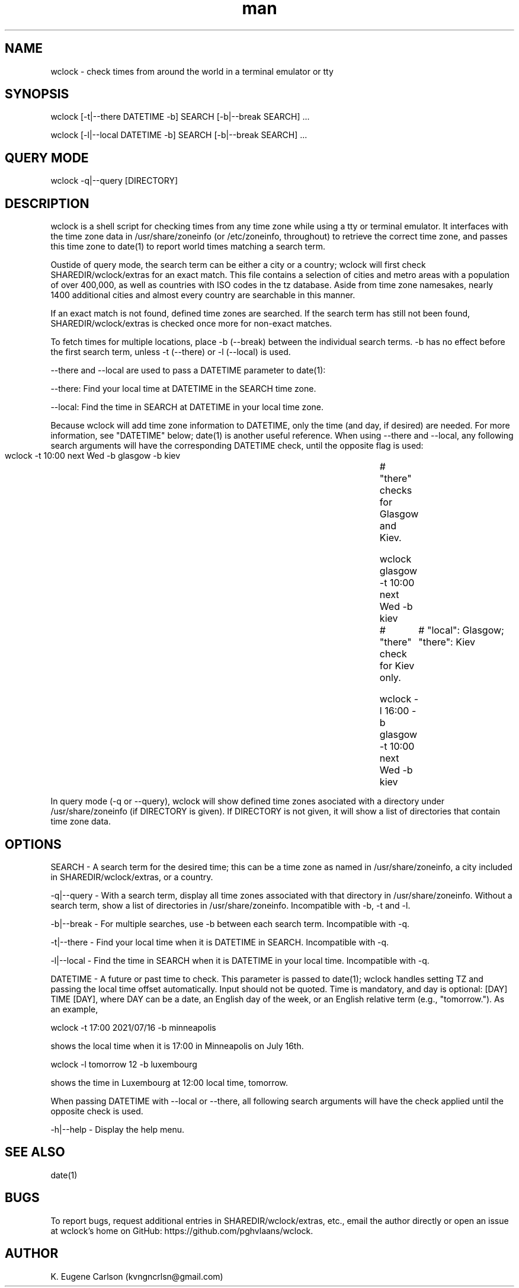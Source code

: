 .\" Manpage for wclock
.\" Contact (kvngncrlsn@gmail.com) to correct errors or typos.
.TH man 1 "09 July 2021" "0.1.0" "wclock man page"
.SH NAME
wclock \- check times from around the world in a terminal emulator or tty 
.SH SYNOPSIS
wclock [-t|--there DATETIME -b] SEARCH [-b|--break SEARCH] ...

wclock [-l|--local DATETIME -b] SEARCH [-b|--break SEARCH] ...
.SH QUERY MODE
wclock -q|--query [DIRECTORY]
.SH DESCRIPTION
wclock is a shell script for checking times from any time zone while using a tty or terminal emulator. It interfaces with the time zone data in /usr/share/zoneinfo (or /etc/zoneinfo, throughout) to retrieve the correct time zone, and passes this time zone to date(1) to report world times matching a search term. 

Oustide of query mode, the search term can be either a city or a country; wclock will first check SHAREDIR/wclock/extras for an exact match. This file contains a selection of cities and metro areas with a population of over 400,000, as well as countries with ISO codes in the tz database. Aside from time zone namesakes, nearly 1400 additional cities and almost every country are searchable in this manner.

If an exact match is not found, defined time zones are searched. If the search term has still not been found, SHAREDIR/wclock/extras is checked once more for non-exact matches.

To fetch times for multiple locations, place -b (--break) between the individual search terms. -b has no effect before the first search term, unless -t (--there) or -l (--local) is used.

--there and --local are used to pass a DATETIME parameter to date(1):

\t --there: Find your local time at DATETIME in the SEARCH time zone.

\t --local: Find the time in SEARCH at DATETIME in your local time zone.

Because wclock will add time zone information to DATETIME, only the time (and day, if desired) are needed. For more information, see "DATETIME" below; date(1) is another useful reference. When using --there and --local, any following search arguments will have the corresponding DATETIME check, until the opposite flag is used:

\t wclock -t 10:00 next Wed -b glasgow -b kiev		# "there" checks for Glasgow and Kiev.

\t wclock glasgow -t 10:00 next Wed -b kiev		# "there" check for Kiev only.

\t wclock -l 16:00 -b glasgow -t 10:00 next Wed -b kiev	# "local": Glasgow; "there": Kiev

In query mode (-q or --query), wclock will show defined time zones asociated with a directory under /usr/share/zoneinfo (if DIRECTORY is given). If DIRECTORY is not given, it will show a list of directories that contain time zone data. 
.SH OPTIONS
SEARCH - A search term for the desired time; this can be a time zone as named in /usr/share/zoneinfo, a city included in SHAREDIR/wclock/extras, or a country.

-q|--query - With a search term, display all time zones associated with that directory in /usr/share/zoneinfo. Without a search term, show a list of directories in /usr/share/zoneinfo. Incompatible with -b, -t and -l.

-b|--break - For multiple searches, use -b between each search term. Incompatible with -q.

-t|--there - Find your local time when it is DATETIME in SEARCH. Incompatible with -q.

-l|--local - Find the time in SEARCH when it is DATETIME in your local time. Incompatible with -q.

DATETIME - A future or past time to check. This parameter is passed to date(1); wclock handles setting TZ and passing the local time offset automatically. Input should not be quoted. Time is mandatory, and day is optional: [DAY] TIME [DAY], where DAY can be a date, an English day of the week, or an English relative term (e.g., "tomorrow."). As an example,

\t wclock -t 17:00 2021/07/16 -b minneapolis

shows the local time when it is 17:00 in Minneapolis on July 16th.

\t wclock -l tomorrow 12 -b luxembourg

shows the time in Luxembourg at 12:00 local time, tomorrow.

When passing DATETIME with --local or --there, all following search arguments will have the check applied until the opposite check is used.

-h|--help - Display the help menu.
.SH SEE ALSO
date(1)
.SH BUGS
To report bugs, request additional entries in SHAREDIR/wclock/extras, etc., email the author directly or open an issue at wclock's home on GitHub: https://github.com/pghvlaans/wclock.
.SH AUTHOR
K. Eugene Carlson (kvngncrlsn@gmail.com)
